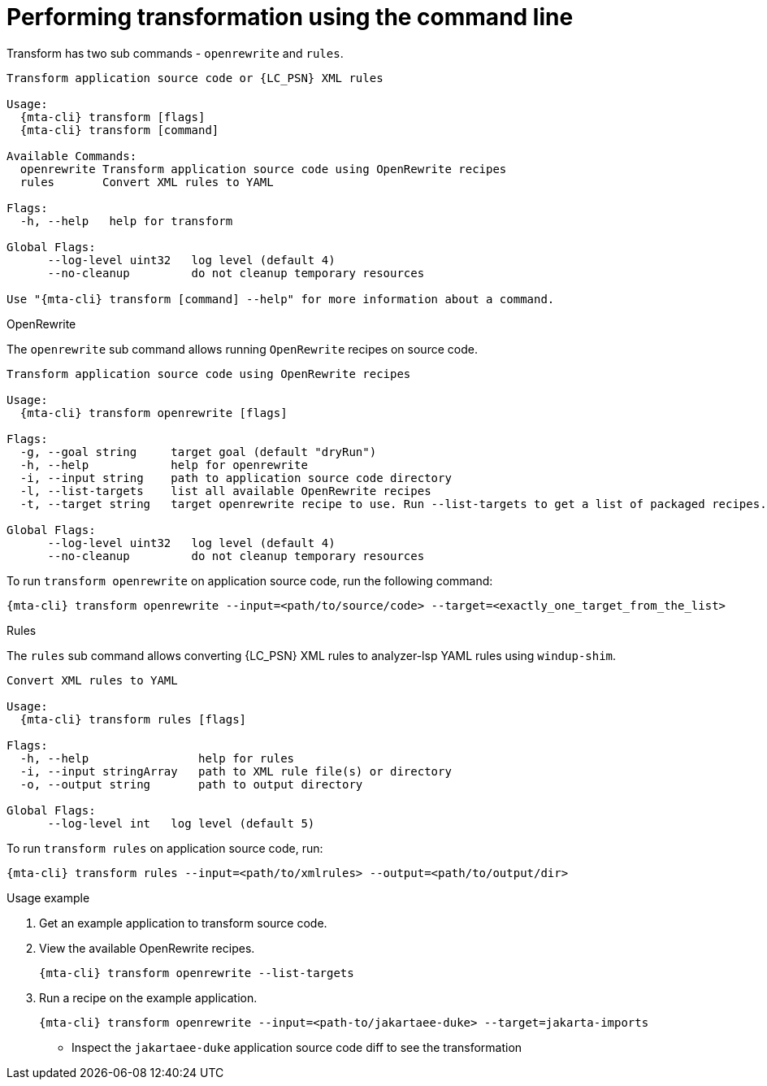 // Module included in the following assemblies:
//
// * docs/cli-guide/master.adoc

:_content-type: CONCEPT
[id="mta-cli-transform_{context}"]
= Performing transformation using the command line

Transform has two sub commands - `openrewrite` and `rules`.

[source,terminal,subs="attributes+"]
----
Transform application source code or {LC_PSN} XML rules

Usage:
  {mta-cli} transform [flags]
  {mta-cli} transform [command]

Available Commands:
  openrewrite Transform application source code using OpenRewrite recipes
  rules       Convert XML rules to YAML

Flags:
  -h, --help   help for transform

Global Flags:
      --log-level uint32   log level (default 4)
      --no-cleanup         do not cleanup temporary resources

Use "{mta-cli} transform [command] --help" for more information about a command.
----

.OpenRewrite

The `openrewrite` sub command allows running `OpenRewrite` recipes on source code.
[source,terminal,subs="attributes+"]
----
Transform application source code using OpenRewrite recipes

Usage:
  {mta-cli} transform openrewrite [flags]

Flags:
  -g, --goal string     target goal (default "dryRun")
  -h, --help            help for openrewrite
  -i, --input string    path to application source code directory
  -l, --list-targets    list all available OpenRewrite recipes
  -t, --target string   target openrewrite recipe to use. Run --list-targets to get a list of packaged recipes.

Global Flags:
      --log-level uint32   log level (default 4)
      --no-cleanup         do not cleanup temporary resources
----
To run `transform openrewrite` on application source code, run the following command:
[source,terminal,subs="attributes+"]
----
{mta-cli} transform openrewrite --input=<path/to/source/code> --target=<exactly_one_target_from_the_list>
----

.Rules

The `rules` sub command allows converting {LC_PSN} XML rules to analyzer-lsp YAML rules using `windup-shim`.
[source,terminal,subs="attributes+"]
----
Convert XML rules to YAML

Usage:
  {mta-cli} transform rules [flags]

Flags:
  -h, --help                help for rules
  -i, --input stringArray   path to XML rule file(s) or directory
  -o, --output string       path to output directory

Global Flags:
      --log-level int   log level (default 5)
----

To run `transform rules` on application source code, run:
[source,terminal,subs="attributes+"]
----
{mta-cli} transform rules --input=<path/to/xmlrules> --output=<path/to/output/dir>
----

.Usage example
. Get an example application to transform source code.
. View the available OpenRewrite recipes.
+
[source,terminal,subs="attributes+"]
----
{mta-cli} transform openrewrite --list-targets
----
. Run a recipe on the example application.
+
[source,terminal,subs="attributes+"]
----
{mta-cli} transform openrewrite --input=<path-to/jakartaee-duke> --target=jakarta-imports
----
- Inspect the `jakartaee-duke` application source code diff to see the transformation
